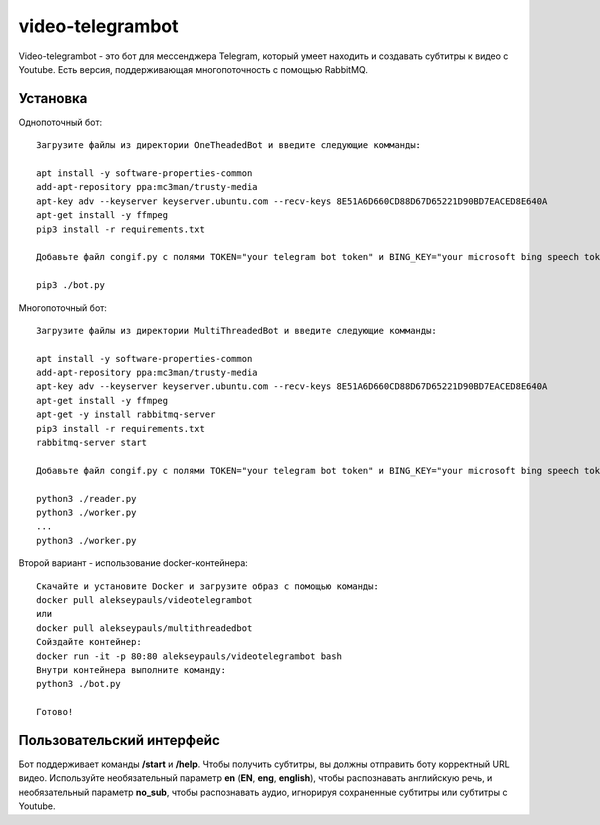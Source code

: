 =================
video-telegrambot
=================

Video-telegrambot - это бот для мессенджера Telegram, который умеет находить и создавать субтитры к видео с Youtube. Есть версия, поддерживающая многопоточность с помощью RabbitMQ.

---------
Установка
---------

Однопоточный бот: ::

    Загрузите файлы из директории OneTheadedBot и введите следующие комманды:

    apt install -y software-properties-common
    add-apt-repository ppa:mc3man/trusty-media
    apt-key adv --keyserver keyserver.ubuntu.com --recv-keys 8E51A6D660CD88D67D65221D90BD7EACED8E640A
    apt-get install -y ffmpeg
    pip3 install -r requirements.txt

    Добавьте файл congif.py с полями TOKEN="your telegram bot token" и BING_KEY="your microsoft bing speech token"

    pip3 ./bot.py

Многопоточный бот: ::

    Загрузите файлы из директории MultiThreadedBot и введите следующие комманды:

    apt install -y software-properties-common
    add-apt-repository ppa:mc3man/trusty-media
    apt-key adv --keyserver keyserver.ubuntu.com --recv-keys 8E51A6D660CD88D67D65221D90BD7EACED8E640A
    apt-get install -y ffmpeg
    apt-get -y install rabbitmq-server
    pip3 install -r requirements.txt
    rabbitmq-server start

    Добавьте файл congif.py с полями TOKEN="your telegram bot token" и BING_KEY="your microsoft bing speech token"

    python3 ./reader.py
    python3 ./worker.py
    ...
    python3 ./worker.py

Второй вариант - использование docker-контейнера: ::

    Скачайте и установите Docker и загрузите образ с помощью команды:
    docker pull alekseypauls/videotelegrambot
    или 
    docker pull alekseypauls/multithreadedbot
    Сойздайте контейнер:
    docker run -it -p 80:80 alekseypauls/videotelegrambot bash
    Внутри контейнера выполните команду:
    python3 ./bot.py
    
    Готово! 

--------------------------
Пользовательский интерфейс
--------------------------

Бот поддерживает команды **/start** и **/help**. Чтобы получить субтитры, вы должны отправить боту корректный URL видео. Используйте необязательный параметр **en** (**EN**, **eng**, **english**), чтобы распознавать английскую речь, и необязательный параметр **no_sub**, чтобы распознавать аудио, игнорируя сохраненные субтитры или субтитры с Youtube.
